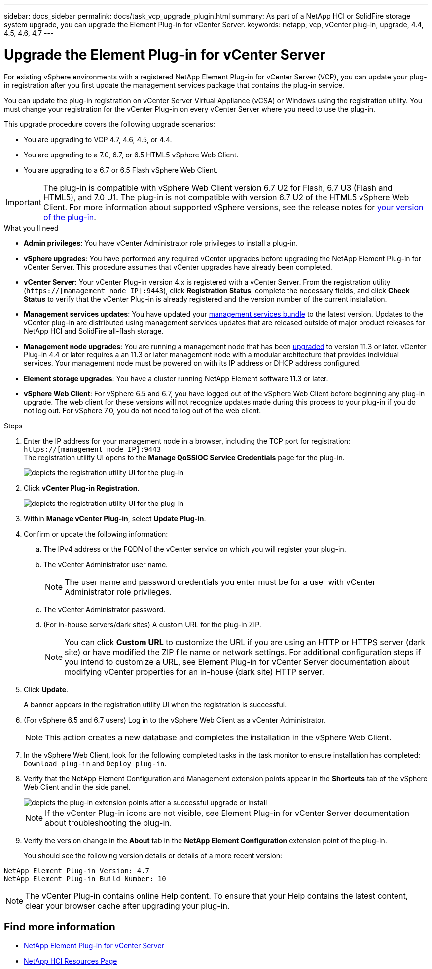 ---
sidebar: docs_sidebar
permalink: docs/task_vcp_upgrade_plugin.html
summary: As part of a NetApp HCI or SolidFire storage system upgrade, you can upgrade the Element Plug-in for vCenter Server.
keywords: netapp, vcp, vCenter plug-in, upgrade, 4.4, 4.5, 4.6, 4.7
---

= Upgrade the Element Plug-in for vCenter Server

:hardbreaks:
:nofooter:
:icons: font
:linkattrs:
:imagesdir: ../media/

[.lead]
For existing vSphere environments with a registered NetApp Element Plug-in for vCenter Server (VCP), you can update your plug-in registration after you first update the management services package that contains the plug-in service.

You can update the plug-in registration on vCenter Server Virtual Appliance (vCSA) or Windows using the registration utility. You must change your registration for the vCenter Plug-in on every vCenter Server where you need to use the plug-in.

This upgrade procedure covers the following upgrade scenarios:

* You are upgrading to VCP 4.7, 4.6, 4.5, or 4.4.
* You are upgrading to a 7.0, 6.7, or 6.5 HTML5 vSphere Web Client.
* You are upgrading to a 6.7 or 6.5 Flash vSphere Web Client.

IMPORTANT: The plug-in is compatible with vSphere Web Client version 6.7 U2 for Flash, 6.7 U3 (Flash and HTML5), and 7.0 U1. The plug-in is not compatible with version 6.7 U2 of the HTML5 vSphere Web Client. For more information about supported vSphere versions, see the release notes for https://docs.netapp.com/us-en/vcp/rn_relatedrn_vcp.html#netapp-element-plug-in-for-vcenter-server[your version of the plug-in].

.What you'll need

* *Admin privileges*: You have vCenter Administrator role privileges to install a plug-in.
* *vSphere upgrades*: You have performed any required vCenter upgrades before upgrading the NetApp Element Plug-in for vCenter Server. This procedure assumes that vCenter upgrades have already been completed.
* *vCenter Server*: Your vCenter Plug-in version 4.x is registered with a vCenter Server. From the registration utility (`https://[management node IP]:9443`), click *Registration Status*, complete the necessary fields, and click *Check Status* to verify that the vCenter Plug-in is already registered and the version number of the current installation.
* *Management services updates*: You have updated your https://mysupport.netapp.com/site/products/all/details/mgmtservices/downloads-tab[management services bundle] to the latest version. Updates to the vCenter plug-in are distributed using management services updates that are released outside of major product releases for NetApp HCI and SolidFire all-flash storage.
* *Management node upgrades*: You are running a management node that has been link:task_hcc_upgrade_management_node.html[upgraded] to version 11.3 or later. vCenter Plug-in 4.4 or later requires a an 11.3 or later management node with a modular architecture that provides individual services. Your management node must be powered on with its IP address or DHCP address configured.
* *Element storage upgrades*: You have a cluster running NetApp Element software 11.3 or later.
* *vSphere Web Client*: For vSphere 6.5 and 6.7, you have logged out of the vSphere Web Client before beginning any plug-in upgrade. The web client for these versions will not recognize updates made during this process to your plug-in if you do not log out. For vSphere 7.0, you do not need to log out of the web client.

.Steps

. Enter the IP address for your management node in a browser, including the TCP port for registration:
`https://[management node IP]:9443`
The registration utility UI opens to the *Manage QoSSIOC Service Credentials* page for the plug-in.
+
image::vcp_registration_utility_ui_qossioc.png[depicts the registration utility UI for the plug-in]

. Click *vCenter Plug-in Registration*.
+
image::vcp_registration_utility_ui.png[depicts the registration utility UI for the plug-in]

. Within *Manage vCenter Plug-in*, select *Update Plug-in*.
. Confirm or update the following information:
.. The IPv4 address or the FQDN of the vCenter service on which you will register your plug-in.
.. The vCenter Administrator user name.
+
NOTE: The user name and password credentials you enter must be for a user with vCenter Administrator role privileges.

.. The vCenter Administrator password.
.. (For in-house servers/dark sites) A custom URL for the plug-in ZIP.
+
NOTE: You can click *Custom URL* to customize the URL if you are using an HTTP or HTTPS server (dark site) or have modified the ZIP file name or network settings. For additional configuration steps if you intend to customize a URL, see Element Plug-in for vCenter Server documentation about modifying vCenter properties for an in-house (dark site) HTTP server.

. Click *Update*.
+
A banner appears in the registration utility UI when the registration is successful.

. (For vSphere 6.5 and 6.7 users) Log in to the vSphere Web Client as a vCenter Administrator.
+
NOTE: This action creates a new database and completes the installation in the vSphere Web Client.

. In the vSphere Web Client, look for the following completed tasks in the task monitor to ensure installation has completed: `Download plug-in` and `Deploy plug-in`.

. Verify that the NetApp Element Configuration and Management extension points appear in the *Shortcuts* tab of the vSphere Web Client and in the side panel.
+
image::vcp_shortcuts_page_accessing_plugin.png[depicts the plug-in extension points after a successful upgrade or install]
+
NOTE: If the vCenter Plug-in icons are not visible, see Element Plug-in for vCenter Server documentation about troubleshooting the plug-in.

. Verify the version change in the *About* tab in the *NetApp Element Configuration* extension point of the plug-in.
+
You should see the following version details or details of a more recent version:
----
NetApp Element Plug-in Version: 4.7
NetApp Element Plug-in Build Number: 10
----
NOTE: The vCenter Plug-in contains online Help content. To ensure that your Help contains the latest content, clear your browser cache after upgrading your plug-in.

[discrete]
== Find more information

* https://docs.netapp.com/us-en/vcp/index.html[NetApp Element Plug-in for vCenter Server^]
* https://www.netapp.com/hybrid-cloud/hci-documentation/[NetApp HCI Resources Page^]
